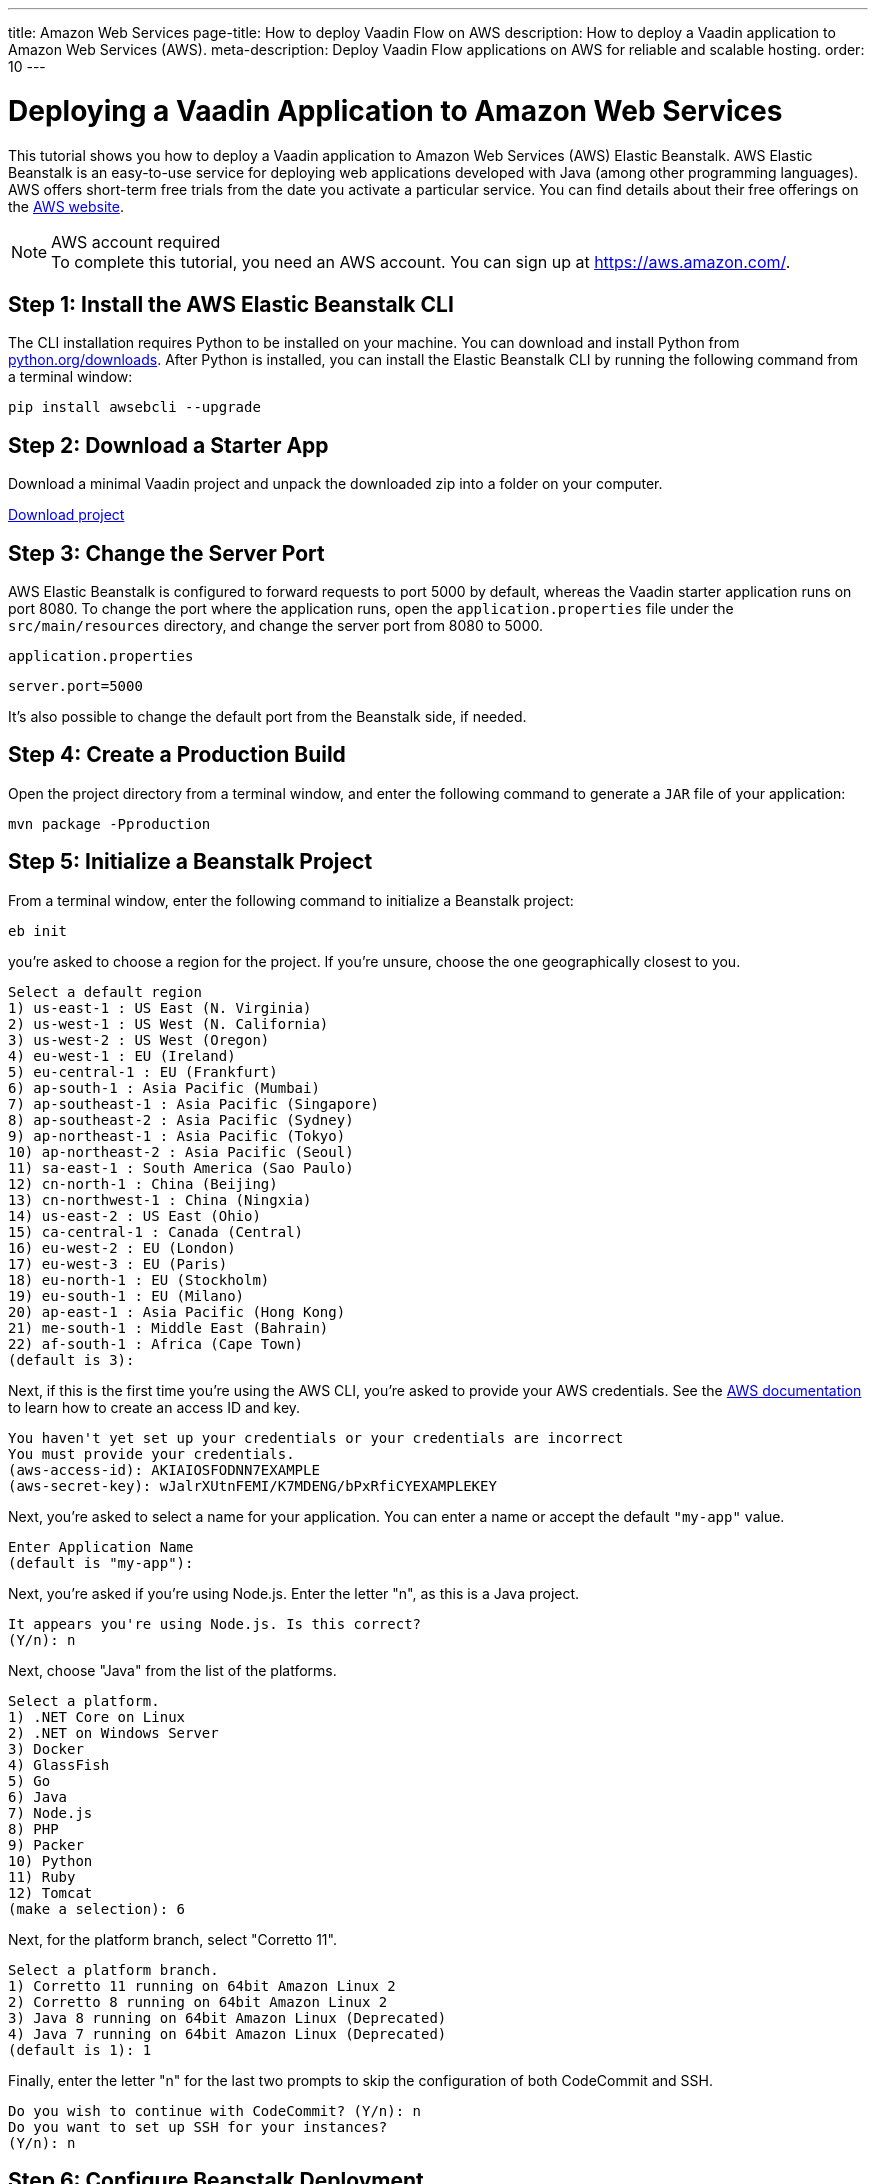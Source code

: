 ---
title: Amazon Web Services
page-title: How to deploy Vaadin Flow on AWS
description: How to deploy a Vaadin application to Amazon Web Services (AWS).
meta-description: Deploy Vaadin Flow applications on AWS for reliable and scalable hosting.
order: 10
---


= Deploying a Vaadin Application to Amazon Web Services

:experimental:

This tutorial shows you how to deploy a Vaadin application to Amazon Web Services (AWS) Elastic Beanstalk. AWS Elastic Beanstalk is an easy-to-use service for deploying web applications developed with Java (among other programming languages). AWS offers short-term free trials from the date you activate a particular service. You can find details about their free offerings on the link:https://aws.amazon.com/[AWS website].

.AWS account required
[NOTE]
To complete this tutorial, you need an AWS account.
You can sign up at https://aws.amazon.com/.

== Step 1: Install the AWS Elastic Beanstalk CLI

The CLI installation requires Python to be installed on your machine.
You can download and install Python from link:https://www.python.org/downloads/[python.org/downloads].
After Python is installed, you can install the Elastic Beanstalk CLI by running the following command from a terminal window:

[source,terminal]
----
pip install awsebcli --upgrade
----

== Step 2: Download a Starter App

Download a minimal Vaadin project and unpack the downloaded zip into a folder on your computer.

link:https://start.vaadin.com/dl[Download project]


== Step 3: Change the Server Port

AWS Elastic Beanstalk is configured to forward requests to port 5000 by default, whereas the Vaadin starter application runs on port 8080.
To change the port where the application runs, open the [filename]`application.properties` file under the [filename]`src/main/resources` directory, and change the server port from 8080 to 5000.

.`application.properties`
[source]
----
server.port=5000
----

It's also possible to change the default port from the Beanstalk side, if needed.

== Step 4: Create a Production Build

Open the project directory from a terminal window, and enter the following command to generate a `JAR` file of your application:

[source,terminal]
----
mvn package -Pproduction
----

== Step 5: Initialize a Beanstalk Project

From a terminal window, enter the following command to initialize a Beanstalk project:

[source,terminal]
----
eb init
----

you're asked to choose a region for the project.
If you're unsure, choose the one geographically closest to you.

[source]
----
Select a default region
1) us-east-1 : US East (N. Virginia)
2) us-west-1 : US West (N. California)
3) us-west-2 : US West (Oregon)
4) eu-west-1 : EU (Ireland)
5) eu-central-1 : EU (Frankfurt)
6) ap-south-1 : Asia Pacific (Mumbai)
7) ap-southeast-1 : Asia Pacific (Singapore)
8) ap-southeast-2 : Asia Pacific (Sydney)
9) ap-northeast-1 : Asia Pacific (Tokyo)
10) ap-northeast-2 : Asia Pacific (Seoul)
11) sa-east-1 : South America (Sao Paulo)
12) cn-north-1 : China (Beijing)
13) cn-northwest-1 : China (Ningxia)
14) us-east-2 : US East (Ohio)
15) ca-central-1 : Canada (Central)
16) eu-west-2 : EU (London)
17) eu-west-3 : EU (Paris)
18) eu-north-1 : EU (Stockholm)
19) eu-south-1 : EU (Milano)
20) ap-east-1 : Asia Pacific (Hong Kong)
21) me-south-1 : Middle East (Bahrain)
22) af-south-1 : Africa (Cape Town)
(default is 3):
----

Next, if this is the first time you're using the AWS CLI, you're asked to provide your AWS credentials.
See the link:https://docs.aws.amazon.com/general/latest/gr/aws-sec-cred-types.html#access-keys-and-secret-access-keys[AWS documentation] to learn how to create an access ID and key.

[source]
----
You haven't yet set up your credentials or your credentials are incorrect
You must provide your credentials.
(aws-access-id): AKIAIOSFODNN7EXAMPLE
(aws-secret-key): wJalrXUtnFEMI/K7MDENG/bPxRfiCYEXAMPLEKEY
----

Next, you're asked to select a name for your application.
You can enter a name or accept the default `"my-app"` value.

[source]
----
Enter Application Name
(default is "my-app"):
----

Next, you're asked if you're using Node.js.
Enter the letter "n", as this is a Java project.

[source]
----
It appears you're using Node.js. Is this correct?
(Y/n): n
----

Next, choose "Java" from the list of the platforms.
[source]
----
Select a platform.
1) .NET Core on Linux
2) .NET on Windows Server
3) Docker
4) GlassFish
5) Go
6) Java
7) Node.js
8) PHP
9) Packer
10) Python
11) Ruby
12) Tomcat
(make a selection): 6
----

Next, for the platform branch, select "Corretto 11".

[source]
----
Select a platform branch.
1) Corretto 11 running on 64bit Amazon Linux 2
2) Corretto 8 running on 64bit Amazon Linux 2
3) Java 8 running on 64bit Amazon Linux (Deprecated)
4) Java 7 running on 64bit Amazon Linux (Deprecated)
(default is 1): 1
----

Finally, enter the letter "n" for the last two prompts to skip the configuration of both CodeCommit and SSH.
[source]
----
Do you wish to continue with CodeCommit? (Y/n): n
Do you want to set up SSH for your instances?
(Y/n): n
----

== Step 6: Configure Beanstalk Deployment

The project initialization performed in the previous step automatically creates a configuration file in the project directory under [filename]`.elasticbeanstalk/config.yml`.
Now, you need to configure the deployment instructions to point to the project's `JAR` by adding the following setting to the [filename]`config.yml` file:

.`config.yml`
[source,yml]
----
deploy:
  artifact: target/myapp-1.0-SNAPSHOT.jar
----

== Step 7: Create Beanstalk Environment

Next, you need to create an Elastic Beanstalk environment with the following command:

[source,terminal]
----
eb create --single
----

This command creates an AWS environment with a single EC2 instance.

Next, you're prompted to enter an environment name and Domain Name System (DNS) `CNAME` prefix.
You can keep the defaults.

[source]
----
Enter Environment Name
(default is my-app-dev):
Enter DNS CNAME prefix
(default is my-app-dev):
----

Next, enter the letter "N" when prompted for whether you want to enable Spot Fleet:

[source]
----
Would you like to enable Spot Fleet requests for this environment? (y/N): N
----

If this is the first time you're running the AWS CLI, you might be asked to create a service role for your account.
This service role is required to create the Beanstalk environment.
To create this service role, you should press kbd:[Enter] when you see the following prompt:

[source]
----
2.0+ Platforms require a service role. We will attempt to create one for you. You can specify your own role using the --service-role option.
Type "view" to see the policy, or press ENTER to continue:
----

The creation of the environment takes a moment to finish.

Your application URL appears in the logs as shown in the following screenshot.

image::images/aws-deploy-success.png[AWS CLI log screenshot]

== Step 8: Deploy Your Application

From the terminal window, enter the following command to deploy your app:

[source,terminal]
----
eb deploy
----

When the deployment has finished, the application is accessible from the URL specified in the logs, as described in the previous step.

